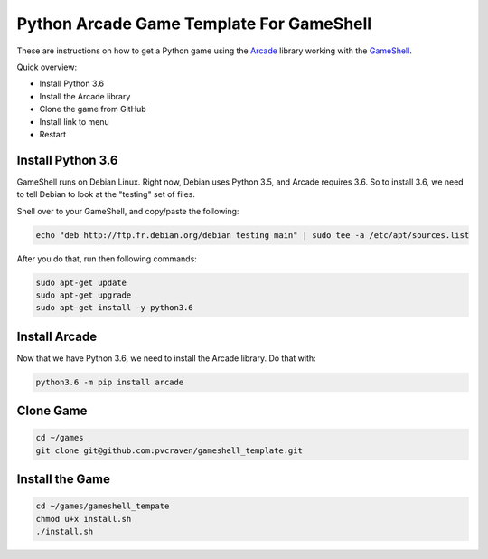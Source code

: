 Python Arcade Game Template For GameShell
=========================================

These are instructions on how to get a Python game using the Arcade_ library
working with the GameShell_.

Quick overview:

* Install Python 3.6
* Install the Arcade library
* Clone the game from GitHub
* Install link to menu
* Restart

Install Python 3.6
------------------

GameShell runs on Debian Linux. Right now, Debian uses Python 3.5, and Arcade
requires 3.6. So to install 3.6, we need to tell Debian to look at the "testing"
set of files.

Shell over to your GameShell, and copy/paste the following:

.. code-block:: bash

    echo "deb http://ftp.fr.debian.org/debian testing main" | sudo tee -a /etc/apt/sources.list

After you do that, run then following commands:

.. code-block:: bash

    sudo apt-get update
    sudo apt-get upgrade
    sudo apt-get install -y python3.6

Install Arcade
--------------

Now that we have Python 3.6, we need to install the Arcade library. Do that with:

.. code-block:: bash

    python3.6 -m pip install arcade

Clone Game
----------

.. code-block:: bash

    cd ~/games
    git clone git@github.com:pvcraven/gameshell_template.git

Install the Game
----------------

.. code-block:: bash

    cd ~/games/gameshell_tempate
    chmod u+x install.sh
    ./install.sh


.. _GameShell: https://www.clockworkpi.com/
.. _Arcade: http://arcade.academy/
